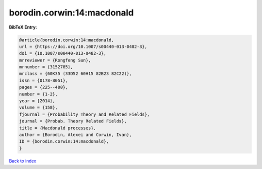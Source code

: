 borodin.corwin:14:macdonald
===========================

.. :cite:t:`borodin.corwin:14:macdonald`

.. bibliography:: ../../All.bib

**BibTeX Entry:**

.. code-block:: bibtex

   @article{borodin.corwin:14:macdonald,
   url = {https://doi.org/10.1007/s00440-013-0482-3},
   doi = {10.1007/s00440-013-0482-3},
   mrreviewer = {Rongfeng Sun},
   mrnumber = {3152785},
   mrclass = {60K35 (33D52 60H15 82B23 82C22)},
   issn = {0178-8051},
   pages = {225--400},
   number = {1-2},
   year = {2014},
   volume = {158},
   fjournal = {Probability Theory and Related Fields},
   journal = {Probab. Theory Related Fields},
   title = {Macdonald processes},
   author = {Borodin, Alexei and Corwin, Ivan},
   ID = {borodin.corwin:14:macdonald},
   }

`Back to index <../index>`_
